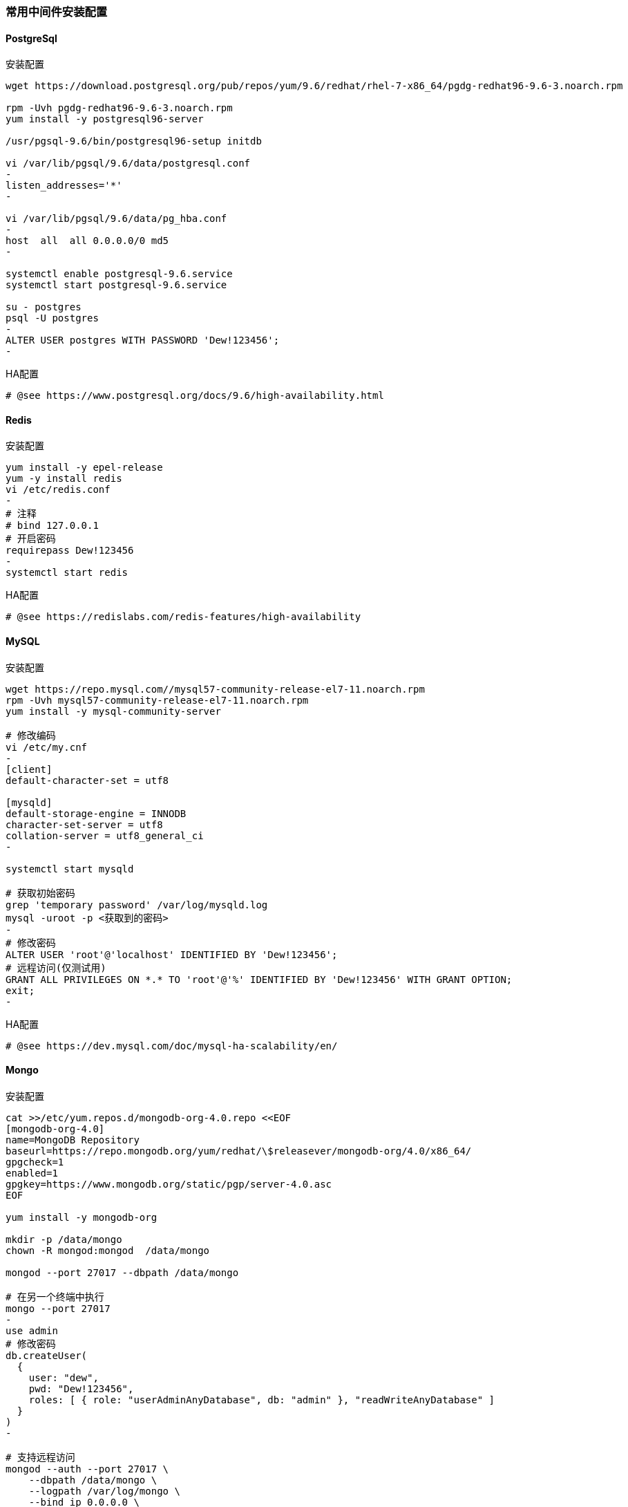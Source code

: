 [[middleware]]
=== 常用中间件安装配置

==== PostgreSql

.安装配置
[source,bash]
----
wget https://download.postgresql.org/pub/repos/yum/9.6/redhat/rhel-7-x86_64/pgdg-redhat96-9.6-3.noarch.rpm

rpm -Uvh pgdg-redhat96-9.6-3.noarch.rpm
yum install -y postgresql96-server

/usr/pgsql-9.6/bin/postgresql96-setup initdb

vi /var/lib/pgsql/9.6/data/postgresql.conf
-
listen_addresses='*'
-

vi /var/lib/pgsql/9.6/data/pg_hba.conf
-
host  all  all 0.0.0.0/0 md5
-

systemctl enable postgresql-9.6.service
systemctl start postgresql-9.6.service

su - postgres
psql -U postgres
-
ALTER USER postgres WITH PASSWORD 'Dew!123456';
-
----

.HA配置
----
# @see https://www.postgresql.org/docs/9.6/high-availability.html
----

==== Redis

.安装配置
[source,bash]
----
yum install -y epel-release
yum -y install redis
vi /etc/redis.conf
-
# 注释
# bind 127.0.0.1
# 开启密码
requirepass Dew!123456
-
systemctl start redis
----

.HA配置
----
# @see https://redislabs.com/redis-features/high-availability
----

==== MySQL

.安装配置
[source,bash]
----
wget https://repo.mysql.com//mysql57-community-release-el7-11.noarch.rpm
rpm -Uvh mysql57-community-release-el7-11.noarch.rpm
yum install -y mysql-community-server

# 修改编码
vi /etc/my.cnf
-
[client]
default-character-set = utf8

[mysqld]
default-storage-engine = INNODB
character-set-server = utf8
collation-server = utf8_general_ci
-

systemctl start mysqld

# 获取初始密码
grep 'temporary password' /var/log/mysqld.log
mysql -uroot -p <获取到的密码>
-
# 修改密码
ALTER USER 'root'@'localhost' IDENTIFIED BY 'Dew!123456';
# 远程访问(仅测试用)
GRANT ALL PRIVILEGES ON *.* TO 'root'@'%' IDENTIFIED BY 'Dew!123456' WITH GRANT OPTION;
exit;
-
----

.HA配置
----
# @see https://dev.mysql.com/doc/mysql-ha-scalability/en/
----

==== Mongo

.安装配置
[source,bash]
----
cat >>/etc/yum.repos.d/mongodb-org-4.0.repo <<EOF
[mongodb-org-4.0]
name=MongoDB Repository
baseurl=https://repo.mongodb.org/yum/redhat/\$releasever/mongodb-org/4.0/x86_64/
gpgcheck=1
enabled=1
gpgkey=https://www.mongodb.org/static/pgp/server-4.0.asc
EOF

yum install -y mongodb-org

mkdir -p /data/mongo
chown -R mongod:mongod  /data/mongo

mongod --port 27017 --dbpath /data/mongo

# 在另一个终端中执行
mongo --port 27017
-
use admin
# 修改密码
db.createUser(
  {
    user: "dew",
    pwd: "Dew!123456",
    roles: [ { role: "userAdminAnyDatabase", db: "admin" }, "readWriteAnyDatabase" ]
  }
)
-

# 支持远程访问
mongod --auth --port 27017 \
    --dbpath /data/mongo \
    --logpath /var/log/mongo \
    --bind_ip 0.0.0.0 \
    --fork
----

.HA配置
----
# @see https://docs.mongodb.com/manual/core/replica-set-high-availability/
----

==== Gitlab

TIP: https://docs.gitlab.com/omnibus/README.html#installation-and-configuration-using-omnibus-package

.安装配置
[source,bash]
----
curl https://packages.gitlab.com/install/repositories/gitlab/gitlab-ce/script.rpm.sh | sudo bash
yum install -y gitlab-ce

# 按需修改，可修改说明见: https://docs.gitlab.com/omnibus/settings/
vi /etc/gitlab/gitlab.rb
-
external_url 'http://gitlab.dew.ms'
...
-
gitlab-ctl reconfigure

# 浏览器访问并修改root密码
----

.HA配置
----
# @see https://about.gitlab.com/solutions/high-availability/
----

==== Harbor

TIP: https://github.com/goharbor/harbor/blob/master/docs/installation_guide.md

.镜像存储
[source,bash]
----
# Harbor安装步骤略过
# 登录Harbor docker login <host> -u <user> -p <password>
docker login harbor.dew.ms -u admin -p Harbor12345
# e.g. 上传镜像
docker pull dewms/devops:latest
docker tag dewms/devops:latest harbor.dew.ms/dewms/devops:latest
docker push harbor.dew.ms/dewms/devops:latest
----

==== Dnsmasq

TIP: dnsmasq为轻量级的DNS解析工具，也可用类似的工具替代。

.安装配置
[source,bash]
----
yum install -y dnsmasq
systemctl enable dnsmasq
systemctl start dnsmasq

# 编辑本机的 /etc/hosts 添加映射
-
x.x.x.x gitlab.dew.ms
x.x.x.x harbor.dew.ms
x.x.x.x maven.dew.ms
x.x.x.x minio.dew.ms
x.x.x.x nfs.dew.ms
x.x.x.x es.dew.ms # IP为 group=devops 的任意一台Kubernetes Node节点
x.x.x.x kibana.dew.ms # IP为 group=devops 的任意一台Kubernetes Node节点
x.x.x.x prometheus.dew.ms # IP为 group=devops 的任意一台Kubernetes Node节点
x.x.x.x alertmanager.dew.ms # IP为 group=devops 的任意一台Kubernetes Node节点
x.x.x.x grafana.dew.ms # IP为 group=devops 的任意一台Kubernetes Node节点
x.x.x.x jaeger.dew.ms # IP为 group=devops 的任意一台Kubernetes Node节点
...
-

# 编辑所有容器服务节点，加上dnsmasq节点的IP
vi /etc/resolv.conf
-
nameserver x.x.x.x # IP当前节点 应放在所有nameserver的最上面
-

# TIP: 以上设置在节点重启后可能被重置，更好的做法见：
# @see https://unix.stackexchange.com/questions/163831/nameservers-erased-after-systemctl-restart-network-service
# 方法一：
#   修改/etc/resolv.conf之后，执行
#   sudo chattr +i /etc/resolv.conf
#   可以通过重启网络查看是否被重置
#   service network restart
#   cat /etc/resolv.conf
----

==== NTPDate
TIP: ntpdate用于服务器间时间同步。

.安装配置
[source,bash]
----
# 在各节点安装
yum install -y ntp
# 修改个节点/etc/crontab文件
echo '*/1 * * * * root ntpdate cn.pool.ntp.org' >> /etc/crontab
----

==== Minio

.安装配置
[source,bash]
----
mkdir -p /opt/minio && cd /opt/minio
wget https://dl.minio.io/server/minio/release/linux-amd64/minio
chmod +x minio
./minio server /mnt/data

# 输出内容示例如下：
# AccessKey: F1HR1NUAPVQVX3UPV73P
# SecretKey: 0+vzU8IK+UjJTepBEiAt9x7QO5k+vYRW2KpISWVs
#
# Browser Access:
#    http://10.200.10.5:9000  http://172.17.0.1:9000 ...

# 再执行
nohup ./minio server /mnt/data &

# 添加域名到客户机hosts并访问 http://minio.dew.ms:9000
# 修改访问AccessKey和SecretKey， e.g. dew / Dew123456
# 创建名为 app-cache 的bucket用于缓存gitlab ci runner(或其它CI/CD服务）的构建缓存
----

.HA配置
----
# @see https://docs.min.io/docs/distributed-minio-quickstart-guide.html
----

.多用户配置
----
# @see https://docs.min.io/docs/minio-multi-user-quickstart-guide.html
----

==== NFS

.安装配置
[source,bash]
----
yum install -y nfs-utils
mkdir -p /data/nfs
chmod 755 /data/nfs

mkdir -p /data/nfs/

vi /etc/exports
-
/data/nfs     *(rw,sync,no_root_squash,no_all_squash)
-

systemctl enable rpcbind
systemctl enable nfs-server
systemctl start rpcbind
systemctl start nfs-server

showmount -e localhost
----

.常见问题

> Kubernetes使用NFS做为PV时，报错 ``kubernetes mount: wrong fs type, bad option, bad superblock``

  各节点执行 yum install -y nfs-utils

==== GlusterFS
TIP: 安装见：https://github.com/gluster/gluster-kubernetes/blob/master/docs/setup-guide.md
 https://github.com/gluster/gluster-kubernetes#quickstart

.使用StorageClass
[source,bash]
----
# 注意在各节点安装 glusterfs-fuse
yum install glusterfs-fuse

# 创建 StorageClass
# @See https://kubernetes.io/docs/concepts/storage/storage-classes/#glusterfs
cat <<EOF | kubectl apply -f -
kind: StorageClass
apiVersion: storage.k8s.io/v1
metadata:
  name: gluster-2replicas-sc
provisioner: kubernetes.io/glusterfs
parameters:
  resturl: "http://gluster.dew.ms"
  restuser: "dew"
  restuserkey: "Dew123456"
  volumetype: "replicate:2"
allowVolumeExpansion: true
EOF
# 创建 PVC
cat <<EOF | kubectl apply -f -
apiVersion: v1
kind: PersistentVolumeClaim
metadata:
 name: dew-gluster-pvc
 annotations:
   volume.beta.kubernetes.io/storage-class: gluster-2replicas-sc
spec:
 accessModes:
  - ReadWriteOnce
 resources:
   requests:
     storage: 5Gi
EOF
# 查看创建结果，会发现PV已自动创建
kubectl get pv,pvc
----








